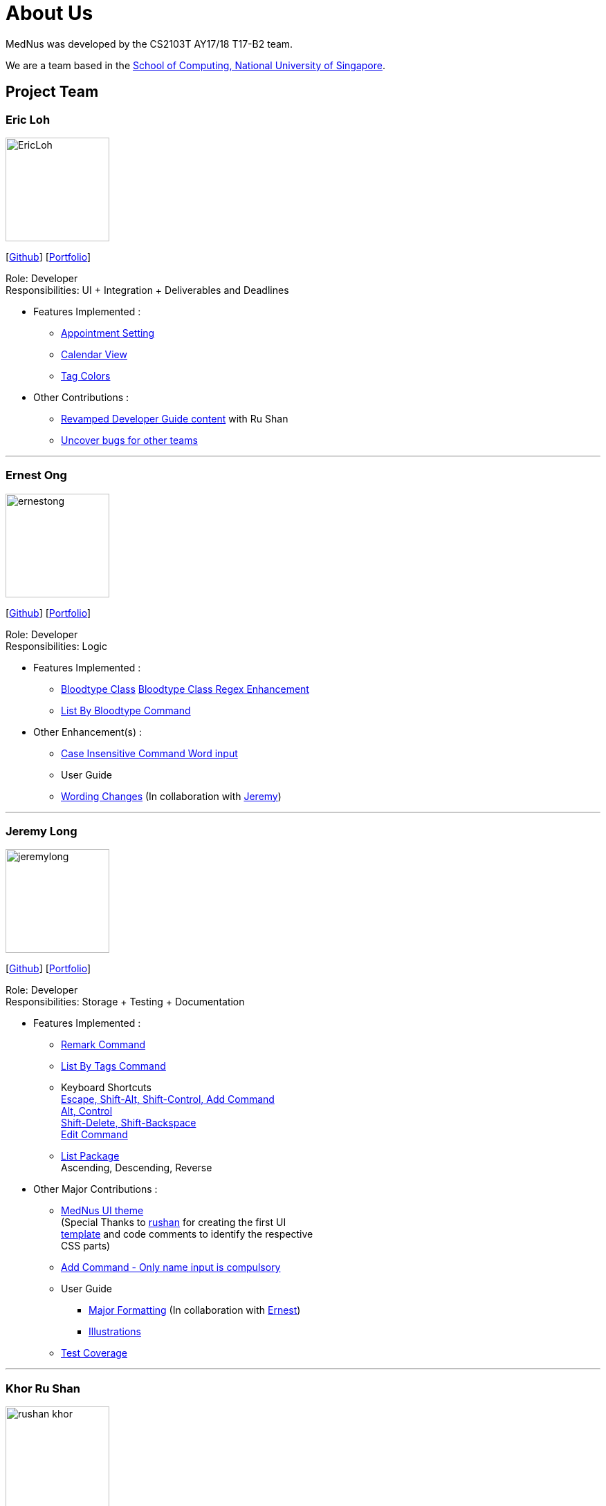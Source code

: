 = About Us
:relfileprefix: team/
ifdef::env-github,env-browser[:outfilesuffix: .adoc]
:imagesDir: images
:stylesDir: stylesheets

MedNus was developed by the CS2103T AY17/18 T17-B2 team. +

We are a team based in the http://www.comp.nus.edu.sg[School of Computing, National University of Singapore].

== Project Team

=== Eric Loh
image::EricLoh.jpg[width="150", align="left"]
{empty}[https://github.com/Ericloh[Github]] [<<ericloh#, Portfolio>>]

Role: Developer +
Responsibilities: UI + Integration + Deliverables and Deadlines

* Features Implemented : +
** https://github.com/CS2103AUG2017-T17-B2/main/pull/74[Appointment Setting]
** https://github.com/CS2103AUG2017-T17-B2/main/pull/190[Calendar View]
** https://github.com/CS2103AUG2017-T17-B2/main/pull/55[Tag Colors]

* Other Contributions : +
** https://github.com/CS2103AUG2017-T17-B2/main/pull/101[Revamped Developer Guide content] with Ru Shan
** https://github.com/CS2103AUG2017-W09-B2/main/issues/121[Uncover bugs for other teams]

'''

=== Ernest Ong
image::ernestong.png[width="150", align="left"]
{empty}[http://github.com/ErnestOYH[Github]] [<<ernestong#, Portfolio>>]

Role: Developer +
Responsibilities: Logic

* Features Implemented : +
** https://github.com/CS2103AUG2017-T17-B2/main/pull/41[Bloodtype Class]
https://github.com/CS2103AUG2017-T17-B2/main/pull/113[Bloodtype Class Regex Enhancement]
** https://github.com/CS2103AUG2017-T17-B2/main/pull/81[List By Bloodtype Command]

* Other Enhancement(s) : +
** https://github.com/CS2103AUG2017-T17-B2/main/pull/121[Case Insensitive Command Word input]

** User Guide +
** https://github.com/CS2103AUG2017-T17-B2/main/pull/79[Wording Changes]
(In collaboration with http://github.com/Jeremylsw[Jeremy])

'''

=== Jeremy Long
image::jeremylong.JPG[width="150", align="left"]
{empty}[https://github.com/Jeremylsw[Github]] [<<jeremylong#, Portfolio>>]

Role: Developer +
Responsibilities: Storage + Testing + Documentation

* Features Implemented : +
** https://github.com/CS2103AUG2017-T17-B2/main/pull/46[Remark Command]
** https://github.com/CS2103AUG2017-T17-B2/main/pull/48[List By Tags Command]
** Keyboard Shortcuts +
https://github.com/CS2103AUG2017-T17-B2/main/pull/73[Escape, Shift-Alt, Shift-Control, Add Command] +
https://github.com/CS2103AUG2017-T17-B2/main/pull/78[Alt, Control] +
https://github.com/CS2103AUG2017-T17-B2/main/pull/82[Shift-Delete, Shift-Backspace] +
https://github.com/CS2103AUG2017-T17-B2/main/pull/112/files[Edit Command]
** https://github.com/CS2103AUG2017-T17-B2/main/pull/124[List Package] +
Ascending, Descending, Reverse

* Other Major Contributions : +
** https://github.com/CS2103AUG2017-T17-B2/main/pull/50/files[MedNus UI theme] +
(Special Thanks to https://github.com/rushan-khor[rushan] for creating the first UI +
https://github.com/CS2103AUG2017-T17-B2/main/pull/49/files[template] and
code comments to identify the respective +
CSS parts)
** https://github.com/CS2103AUG2017-T17-B2/main/pull/112[Add Command - Only name input is compulsory]
** User Guide +
*** https://github.com/CS2103AUG2017-T17-B2/main/pull/91/files[Major Formatting]
(In collaboration with http://github.com/ErnestOYH[Ernest]) +
*** https://github.com/CS2103AUG2017-T17-B2/main/pull/125/files[Illustrations] +
** https://github.com/CS2103AUG2017-T17-B2/main/pull/61[Test Coverage]



'''

=== Khor Ru Shan
image::rushan-khor.png[width="150", align="left"]
{empty}[https://github.com/rushan-khor[Github]] [<<rushan-khor#, Portfolio>>]

Role: Developer +
Responsibilities: Model component + Documentation

* Features Implemented : +
** https://github.com/CS2103AUG2017-T17-B2/main/pull/83[Batch deletion of contacts by tag]
** https://github.com/CS2103AUG2017-T17-B2/main/pull/117[Display potential duplicate contacts]
** https://github.com/CS2103AUG2017-T17-B2/main/pull/157[Copy contact's email address to clipboard]

* Other Contributions : +
** https://github.com/CS2103AUG2017-T17-B2/main/pull/49[Drafted the light UI theme]
** https://github.com/CS2103AUG2017-T17-B2/main/pull/101[Revamped Developer Guide content] with Eric
** https://github.com/CS2103AUG2017-T17-B2/main/pull/206[Unified diagram styles in User Guide]
